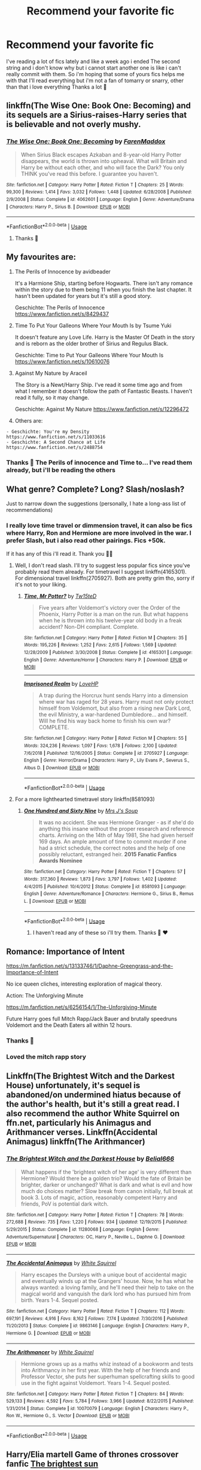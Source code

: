#+TITLE: Recommend your favorite fic

* Recommend your favorite fic
:PROPERTIES:
:Author: FranZarichPotter
:Score: 10
:DateUnix: 1582143353.0
:DateShort: 2020-Feb-19
:FlairText: Request
:END:
I've reading a lot of fics lately and like a week ago i ended The second string and i don't know why but i cannot start another one is like i can't really commit with them. So i'm hoping that some of yours fics helps me with that I'll read everything but i'm not a fan of tomarry or snarry, other than that i love everything Thanks a lot 💜


** linkffn(The Wise One: Book One: Becoming) and its sequels are a Sirius-raises-Harry series that is believable and not overly mushy.
:PROPERTIES:
:Author: raveninthewind84
:Score: 3
:DateUnix: 1582143869.0
:DateShort: 2020-Feb-19
:END:

*** [[https://www.fanfiction.net/s/4062601/1/][*/The Wise One: Book One: Becoming/*]] by [[https://www.fanfiction.net/u/1194522/FarenMaddox][/FarenMaddox/]]

#+begin_quote
  When Sirius Black escapes Azkaban and 8-year-old Harry Potter disappears, the world is thrown into upheaval. What will Britain and Harry be without each other, and who will face the Dark? You only THINK you've read this before. I guarantee you haven't.
#+end_quote

^{/Site/:} ^{fanfiction.net} ^{*|*} ^{/Category/:} ^{Harry} ^{Potter} ^{*|*} ^{/Rated/:} ^{Fiction} ^{T} ^{*|*} ^{/Chapters/:} ^{25} ^{*|*} ^{/Words/:} ^{99,300} ^{*|*} ^{/Reviews/:} ^{1,414} ^{*|*} ^{/Favs/:} ^{3,032} ^{*|*} ^{/Follows/:} ^{1,448} ^{*|*} ^{/Updated/:} ^{6/28/2008} ^{*|*} ^{/Published/:} ^{2/9/2008} ^{*|*} ^{/Status/:} ^{Complete} ^{*|*} ^{/id/:} ^{4062601} ^{*|*} ^{/Language/:} ^{English} ^{*|*} ^{/Genre/:} ^{Adventure/Drama} ^{*|*} ^{/Characters/:} ^{Harry} ^{P.,} ^{Sirius} ^{B.} ^{*|*} ^{/Download/:} ^{[[http://www.ff2ebook.com/old/ffn-bot/index.php?id=4062601&source=ff&filetype=epub][EPUB]]} ^{or} ^{[[http://www.ff2ebook.com/old/ffn-bot/index.php?id=4062601&source=ff&filetype=mobi][MOBI]]}

--------------

*FanfictionBot*^{2.0.0-beta} | [[https://github.com/tusing/reddit-ffn-bot/wiki/Usage][Usage]]
:PROPERTIES:
:Author: FanfictionBot
:Score: 3
:DateUnix: 1582143894.0
:DateShort: 2020-Feb-19
:END:

**** Thanks 💜
:PROPERTIES:
:Author: FranZarichPotter
:Score: 1
:DateUnix: 1582145138.0
:DateShort: 2020-Feb-20
:END:


** My favourites are:

1. The Perils of Innocence by avidbeader

   It's a Harmione Ship, starting before Hogwarts. There isn't any romance within the story due to them being 11 when you finish the last chapter. It hasn't been updated for years but it's still a good story.

   Geschichte: The Perils of Innocence [[https://www.fanfiction.net/s/8429437]]

2. Time To Put Your Galleons Where Your Mouth Is by Tsume Yuki

   It doesn't feature any Love Life. Harry is the Master Of Death in the story and is reborn as the older brother of Sirius and Regulus Black.

   Geschichte: Time to Put Your Galleons Where Your Mouth Is [[https://www.fanfiction.net/s/10610076]]

3. Against My Nature by Araceil

   The Story is a Newt/Harry Ship. I've read it some time ago and from what I remember it doesn't follow the path of Fantastic Beasts. I haven't read it fully, so it may change.

   Geschichte: Against My Nature [[https://www.fanfiction.net/s/12296472]]

4. Others are:

#+begin_example
  - Geschichte: You're my Density
  https://www.fanfiction.net/s/11033616
  - Geschichte: A Second Chance at Life
  https://www.fanfiction.net/s/2488754
#+end_example
:PROPERTIES:
:Author: LegilimensMind
:Score: 3
:DateUnix: 1582144762.0
:DateShort: 2020-Feb-20
:END:

*** Thanks 💜 The Perils of innocence and Time to... I've read them already, but i'll be reading the others
:PROPERTIES:
:Author: FranZarichPotter
:Score: 1
:DateUnix: 1582145222.0
:DateShort: 2020-Feb-20
:END:


** What genre? Complete? Long? Slash/noslash?

Just to narrow down the suggestions (personally, I hate a long-ass list of recommendations)
:PROPERTIES:
:Author: Inreet
:Score: 3
:DateUnix: 1582149724.0
:DateShort: 2020-Feb-20
:END:

*** I really love time travel or dimmension travel, it can also be fics where Harry, Ron and Hermione are more involved in the war. I prefer Slash, but i also read other pairings. Fics +50k.

If it has any of this i'll read it. Thank you 💜💜
:PROPERTIES:
:Author: FranZarichPotter
:Score: 1
:DateUnix: 1582150073.0
:DateShort: 2020-Feb-20
:END:

**** Well, I don't read slash. I'll try to suggest less popular fics since you've probably read them already. For timetravel I suggest linkffn(4165301). For dimensional travel linkffn(2705927). Both are pretty grim tho, sorry if it's not to your liking.
:PROPERTIES:
:Author: Inreet
:Score: 1
:DateUnix: 1582150937.0
:DateShort: 2020-Feb-20
:END:

***** [[https://www.fanfiction.net/s/4165301/1/][*/Time, Mr Potter?/*]] by [[https://www.fanfiction.net/u/1361546/Tw15teD][/Tw15teD/]]

#+begin_quote
  Five years after Voldemort's victory over the Order of the Phoenix, Harry Potter is a man on the run. But what happens when he is thrown into his twelve-year old body in a freak accident? Non-DH compliant. Complete.
#+end_quote

^{/Site/:} ^{fanfiction.net} ^{*|*} ^{/Category/:} ^{Harry} ^{Potter} ^{*|*} ^{/Rated/:} ^{Fiction} ^{M} ^{*|*} ^{/Chapters/:} ^{35} ^{*|*} ^{/Words/:} ^{195,226} ^{*|*} ^{/Reviews/:} ^{1,252} ^{*|*} ^{/Favs/:} ^{2,615} ^{*|*} ^{/Follows/:} ^{1,569} ^{*|*} ^{/Updated/:} ^{12/28/2009} ^{*|*} ^{/Published/:} ^{3/30/2008} ^{*|*} ^{/Status/:} ^{Complete} ^{*|*} ^{/id/:} ^{4165301} ^{*|*} ^{/Language/:} ^{English} ^{*|*} ^{/Genre/:} ^{Adventure/Horror} ^{*|*} ^{/Characters/:} ^{Harry} ^{P.} ^{*|*} ^{/Download/:} ^{[[http://www.ff2ebook.com/old/ffn-bot/index.php?id=4165301&source=ff&filetype=epub][EPUB]]} ^{or} ^{[[http://www.ff2ebook.com/old/ffn-bot/index.php?id=4165301&source=ff&filetype=mobi][MOBI]]}

--------------

[[https://www.fanfiction.net/s/2705927/1/][*/Imprisoned Realm/*]] by [[https://www.fanfiction.net/u/245967/LoveHP][/LoveHP/]]

#+begin_quote
  A trap during the Horcrux hunt sends Harry into a dimension where war has raged for 28 years. Harry must not only protect himself from Voldemort, but also from a rising new Dark Lord, the evil Ministry, a war-hardened Dumbledore... and himself. Will he find his way back home to finish his own war? COMPLETE.
#+end_quote

^{/Site/:} ^{fanfiction.net} ^{*|*} ^{/Category/:} ^{Harry} ^{Potter} ^{*|*} ^{/Rated/:} ^{Fiction} ^{M} ^{*|*} ^{/Chapters/:} ^{55} ^{*|*} ^{/Words/:} ^{324,236} ^{*|*} ^{/Reviews/:} ^{1,097} ^{*|*} ^{/Favs/:} ^{1,678} ^{*|*} ^{/Follows/:} ^{2,100} ^{*|*} ^{/Updated/:} ^{7/6/2018} ^{*|*} ^{/Published/:} ^{12/16/2005} ^{*|*} ^{/Status/:} ^{Complete} ^{*|*} ^{/id/:} ^{2705927} ^{*|*} ^{/Language/:} ^{English} ^{*|*} ^{/Genre/:} ^{Horror/Drama} ^{*|*} ^{/Characters/:} ^{Harry} ^{P.,} ^{Lily} ^{Evans} ^{P.,} ^{Severus} ^{S.,} ^{Albus} ^{D.} ^{*|*} ^{/Download/:} ^{[[http://www.ff2ebook.com/old/ffn-bot/index.php?id=2705927&source=ff&filetype=epub][EPUB]]} ^{or} ^{[[http://www.ff2ebook.com/old/ffn-bot/index.php?id=2705927&source=ff&filetype=mobi][MOBI]]}

--------------

*FanfictionBot*^{2.0.0-beta} | [[https://github.com/tusing/reddit-ffn-bot/wiki/Usage][Usage]]
:PROPERTIES:
:Author: FanfictionBot
:Score: 1
:DateUnix: 1582150946.0
:DateShort: 2020-Feb-20
:END:


**** For a more lighthearted timetravel story linkffn(8581093)
:PROPERTIES:
:Author: Inreet
:Score: 1
:DateUnix: 1582151065.0
:DateShort: 2020-Feb-20
:END:

***** [[https://www.fanfiction.net/s/8581093/1/][*/One Hundred and Sixty Nine/*]] by [[https://www.fanfiction.net/u/4216998/Mrs-J-s-Soup][/Mrs J's Soup/]]

#+begin_quote
  It was no accident. She was Hermione Granger - as if she'd do anything this insane without the proper research and reference charts. Arriving on the 14th of May 1981, She had given herself 169 days. An ample amount of time to commit murder if one had a strict schedule, the correct notes and the help of one possibly reluctant, estranged heir. **2015 Fanatic Fanfics Awards Nominee**
#+end_quote

^{/Site/:} ^{fanfiction.net} ^{*|*} ^{/Category/:} ^{Harry} ^{Potter} ^{*|*} ^{/Rated/:} ^{Fiction} ^{T} ^{*|*} ^{/Chapters/:} ^{57} ^{*|*} ^{/Words/:} ^{317,360} ^{*|*} ^{/Reviews/:} ^{1,873} ^{*|*} ^{/Favs/:} ^{3,797} ^{*|*} ^{/Follows/:} ^{1,402} ^{*|*} ^{/Updated/:} ^{4/4/2015} ^{*|*} ^{/Published/:} ^{10/4/2012} ^{*|*} ^{/Status/:} ^{Complete} ^{*|*} ^{/id/:} ^{8581093} ^{*|*} ^{/Language/:} ^{English} ^{*|*} ^{/Genre/:} ^{Adventure/Romance} ^{*|*} ^{/Characters/:} ^{Hermione} ^{G.,} ^{Sirius} ^{B.,} ^{Remus} ^{L.} ^{*|*} ^{/Download/:} ^{[[http://www.ff2ebook.com/old/ffn-bot/index.php?id=8581093&source=ff&filetype=epub][EPUB]]} ^{or} ^{[[http://www.ff2ebook.com/old/ffn-bot/index.php?id=8581093&source=ff&filetype=mobi][MOBI]]}

--------------

*FanfictionBot*^{2.0.0-beta} | [[https://github.com/tusing/reddit-ffn-bot/wiki/Usage][Usage]]
:PROPERTIES:
:Author: FanfictionBot
:Score: 1
:DateUnix: 1582151072.0
:DateShort: 2020-Feb-20
:END:

****** I haven't read any of these so i'll try them. Thanks 💜 ❤️
:PROPERTIES:
:Author: FranZarichPotter
:Score: 1
:DateUnix: 1582165987.0
:DateShort: 2020-Feb-20
:END:


** Romance: Importance of Intent

[[https://m.fanfiction.net/s/13133746/1/Daphne-Greengrass-and-the-Importance-of-Intent]]

No ice queen cliches, interesting exploration of magical theory.

Action: The Unforgiving Minute

[[https://m.fanfiction.net/s/6256154/1/The-Unforgiving-Minute]]

Future Harry goes full Mitch Rapp/Jack Bauer and brutally speedruns Voldemort and the Death Eaters all within 12 hours.
:PROPERTIES:
:Author: SubspaceEmbassy
:Score: 3
:DateUnix: 1582149874.0
:DateShort: 2020-Feb-20
:END:

*** Thanks 💜
:PROPERTIES:
:Author: FranZarichPotter
:Score: 2
:DateUnix: 1582150099.0
:DateShort: 2020-Feb-20
:END:


*** Loved the mitch rapp story
:PROPERTIES:
:Score: 2
:DateUnix: 1582225591.0
:DateShort: 2020-Feb-20
:END:


** Linkffn(The Brightest Witch and the Darkest House) unfortunately, it's sequel is abandoned/on undermined hiatus because of the author's health, but it's still a great read. I also recommend the author White Squirrel on ffn.net, particularly his Animagus and Arithmancer verses. Linkffn(Accidental Animagus) linkffn(The Arithmancer)
:PROPERTIES:
:Author: SnobbishWizard
:Score: 2
:DateUnix: 1582153562.0
:DateShort: 2020-Feb-20
:END:

*** [[https://www.fanfiction.net/s/11280068/1/][*/The Brightest Witch and the Darkest House/*]] by [[https://www.fanfiction.net/u/5244847/Belial666][/Belial666/]]

#+begin_quote
  What happens if the 'brightest witch of her age' is very different than Hermione? Would there be a golden trio? Would the fate of Britain be brighter, darker or unchanged? What is dark and what is evil and how much do choices matter? Slow break from canon initially, full break at book 3. Lots of magic, action, reasonably competent Harry and friends, PoV is potential dark witch.
#+end_quote

^{/Site/:} ^{fanfiction.net} ^{*|*} ^{/Category/:} ^{Harry} ^{Potter} ^{*|*} ^{/Rated/:} ^{Fiction} ^{T} ^{*|*} ^{/Chapters/:} ^{78} ^{*|*} ^{/Words/:} ^{272,688} ^{*|*} ^{/Reviews/:} ^{735} ^{*|*} ^{/Favs/:} ^{1,220} ^{*|*} ^{/Follows/:} ^{934} ^{*|*} ^{/Updated/:} ^{12/19/2015} ^{*|*} ^{/Published/:} ^{5/29/2015} ^{*|*} ^{/Status/:} ^{Complete} ^{*|*} ^{/id/:} ^{11280068} ^{*|*} ^{/Language/:} ^{English} ^{*|*} ^{/Genre/:} ^{Adventure/Supernatural} ^{*|*} ^{/Characters/:} ^{OC,} ^{Harry} ^{P.,} ^{Neville} ^{L.,} ^{Daphne} ^{G.} ^{*|*} ^{/Download/:} ^{[[http://www.ff2ebook.com/old/ffn-bot/index.php?id=11280068&source=ff&filetype=epub][EPUB]]} ^{or} ^{[[http://www.ff2ebook.com/old/ffn-bot/index.php?id=11280068&source=ff&filetype=mobi][MOBI]]}

--------------

[[https://www.fanfiction.net/s/9863146/1/][*/The Accidental Animagus/*]] by [[https://www.fanfiction.net/u/5339762/White-Squirrel][/White Squirrel/]]

#+begin_quote
  Harry escapes the Dursleys with a unique bout of accidental magic and eventually winds up at the Grangers' house. Now, he has what he always wanted: a loving family, and he'll need their help to take on the magical world and vanquish the dark lord who has pursued him from birth. Years 1-4. Sequel posted.
#+end_quote

^{/Site/:} ^{fanfiction.net} ^{*|*} ^{/Category/:} ^{Harry} ^{Potter} ^{*|*} ^{/Rated/:} ^{Fiction} ^{T} ^{*|*} ^{/Chapters/:} ^{112} ^{*|*} ^{/Words/:} ^{697,191} ^{*|*} ^{/Reviews/:} ^{4,916} ^{*|*} ^{/Favs/:} ^{8,162} ^{*|*} ^{/Follows/:} ^{7,174} ^{*|*} ^{/Updated/:} ^{7/30/2016} ^{*|*} ^{/Published/:} ^{11/20/2013} ^{*|*} ^{/Status/:} ^{Complete} ^{*|*} ^{/id/:} ^{9863146} ^{*|*} ^{/Language/:} ^{English} ^{*|*} ^{/Characters/:} ^{Harry} ^{P.,} ^{Hermione} ^{G.} ^{*|*} ^{/Download/:} ^{[[http://www.ff2ebook.com/old/ffn-bot/index.php?id=9863146&source=ff&filetype=epub][EPUB]]} ^{or} ^{[[http://www.ff2ebook.com/old/ffn-bot/index.php?id=9863146&source=ff&filetype=mobi][MOBI]]}

--------------

[[https://www.fanfiction.net/s/10070079/1/][*/The Arithmancer/*]] by [[https://www.fanfiction.net/u/5339762/White-Squirrel][/White Squirrel/]]

#+begin_quote
  Hermione grows up as a maths whiz instead of a bookworm and tests into Arithmancy in her first year. With the help of her friends and Professor Vector, she puts her superhuman spellcrafting skills to good use in the fight against Voldemort. Years 1-4. Sequel posted.
#+end_quote

^{/Site/:} ^{fanfiction.net} ^{*|*} ^{/Category/:} ^{Harry} ^{Potter} ^{*|*} ^{/Rated/:} ^{Fiction} ^{T} ^{*|*} ^{/Chapters/:} ^{84} ^{*|*} ^{/Words/:} ^{529,133} ^{*|*} ^{/Reviews/:} ^{4,592} ^{*|*} ^{/Favs/:} ^{5,784} ^{*|*} ^{/Follows/:} ^{3,966} ^{*|*} ^{/Updated/:} ^{8/22/2015} ^{*|*} ^{/Published/:} ^{1/31/2014} ^{*|*} ^{/Status/:} ^{Complete} ^{*|*} ^{/id/:} ^{10070079} ^{*|*} ^{/Language/:} ^{English} ^{*|*} ^{/Characters/:} ^{Harry} ^{P.,} ^{Ron} ^{W.,} ^{Hermione} ^{G.,} ^{S.} ^{Vector} ^{*|*} ^{/Download/:} ^{[[http://www.ff2ebook.com/old/ffn-bot/index.php?id=10070079&source=ff&filetype=epub][EPUB]]} ^{or} ^{[[http://www.ff2ebook.com/old/ffn-bot/index.php?id=10070079&source=ff&filetype=mobi][MOBI]]}

--------------

*FanfictionBot*^{2.0.0-beta} | [[https://github.com/tusing/reddit-ffn-bot/wiki/Usage][Usage]]
:PROPERTIES:
:Author: FanfictionBot
:Score: 1
:DateUnix: 1582153580.0
:DateShort: 2020-Feb-20
:END:


** Harry/Elia martell Game of thrones crossover fanfic [[https://archiveofourown.org/works/21566113/chapters/51415588][The brightest sun]]

Harry/peter hale teen wolf crossover fanfic

[[https://archiveofourown.org/works/13082253][A Life Worth Living]]

Harry/Fred weasley ravenclaw harry

[[https://archiveofourown.org/works/17312765/chapters/40723796][Eagles Flight]]
:PROPERTIES:
:Author: ariana156
:Score: 2
:DateUnix: 1582314504.0
:DateShort: 2020-Feb-21
:END:


** my favorite barb's "time of good intentions", where harry travels back in time, saves his mother, gets a sister, never had to go live with the dursleys ... at the cost of voldemort not falling from power, and growing up in a dark wizarding world where no muggles are allowed in hogwarts

it's ancient... part of Psychic Serpent trilogy, written before book 5, sooo... no horcruxes or anything. Except for the going hiking in a tent episode ... seems familiar, but the fanfic did it first, and it was actually good

it might be a tough cookie from a modern perspective but for me its childhood memories. the wait for the next book was unbearable so fanfics was a must-read. I don't even remember the official plot too well, even today I still re-read books 1-4 and then the fanfic 5-7 - while skipping over boring parts, which admittedly are there - back then it was more important to push out chapters fast than quality of writing
:PROPERTIES:
:Score: 1
:DateUnix: 1582148682.0
:DateShort: 2020-Feb-20
:END:


** [deleted]
:PROPERTIES:
:Score: 1
:DateUnix: 1582150627.0
:DateShort: 2020-Feb-20
:END:

*** [[https://archiveofourown.org/works/5986366][*/face death in the hope/*]] by [[https://www.archiveofourown.org/users/LullabyKnell/pseuds/LullabyKnell][/LullabyKnell/]]

#+begin_quote
  Harry looks vaguely nervous, scratching the back of his neck. “It's a really long story,” he says finally, almost apologetically, “and it's really hard to believe.”“Try me,” Regulus says, more than a little daringly.
#+end_quote

^{/Site/:} ^{Archive} ^{of} ^{Our} ^{Own} ^{*|*} ^{/Fandom/:} ^{Harry} ^{Potter} ^{-} ^{J.} ^{K.} ^{Rowling} ^{*|*} ^{/Published/:} ^{2016-02-17} ^{*|*} ^{/Updated/:} ^{2019-12-22} ^{*|*} ^{/Words/:} ^{234537} ^{*|*} ^{/Chapters/:} ^{53/?} ^{*|*} ^{/Comments/:} ^{6033} ^{*|*} ^{/Kudos/:} ^{13488} ^{*|*} ^{/Bookmarks/:} ^{4175} ^{*|*} ^{/ID/:} ^{5986366} ^{*|*} ^{/Download/:} ^{[[https://archiveofourown.org/downloads/5986366/face%20death%20in%20the%20hope.epub?updated_at=1577030901][EPUB]]} ^{or} ^{[[https://archiveofourown.org/downloads/5986366/face%20death%20in%20the%20hope.mobi?updated_at=1577030901][MOBI]]}

--------------

[[https://www.fanfiction.net/s/5757945/1/][*/Too Far from Home/*]] by [[https://www.fanfiction.net/u/1894543/story2tell][/story2tell/]]

#+begin_quote
  Transported into a parallel universe, Harry finds himself in the shadow of an evil growing force. Amidst old and new faces and the chance for a family that he never had, Harry must come to the terms that although there are two worlds, there can only be one hero. *AU Dimension travel, No slash, Abuse, Contains Angst*
#+end_quote

^{/Site/:} ^{fanfiction.net} ^{*|*} ^{/Category/:} ^{Harry} ^{Potter} ^{*|*} ^{/Rated/:} ^{Fiction} ^{T} ^{*|*} ^{/Chapters/:} ^{26} ^{*|*} ^{/Words/:} ^{318,636} ^{*|*} ^{/Reviews/:} ^{1,360} ^{*|*} ^{/Favs/:} ^{2,161} ^{*|*} ^{/Follows/:} ^{2,764} ^{*|*} ^{/Updated/:} ^{1/22} ^{*|*} ^{/Published/:} ^{2/18/2010} ^{*|*} ^{/id/:} ^{5757945} ^{*|*} ^{/Language/:} ^{English} ^{*|*} ^{/Genre/:} ^{Angst/Family} ^{*|*} ^{/Characters/:} ^{Harry} ^{P.,} ^{Sirius} ^{B.,} ^{James} ^{P.,} ^{Lily} ^{Evans} ^{P.} ^{*|*} ^{/Download/:} ^{[[http://www.ff2ebook.com/old/ffn-bot/index.php?id=5757945&source=ff&filetype=epub][EPUB]]} ^{or} ^{[[http://www.ff2ebook.com/old/ffn-bot/index.php?id=5757945&source=ff&filetype=mobi][MOBI]]}

--------------

*FanfictionBot*^{2.0.0-beta} | [[https://github.com/tusing/reddit-ffn-bot/wiki/Usage][Usage]]
:PROPERTIES:
:Author: FanfictionBot
:Score: 1
:DateUnix: 1582150648.0
:DateShort: 2020-Feb-20
:END:


** Hasn't been updated in a while but linkffn(when a Veela cries) is so damn good
:PROPERTIES:
:Author: Kirito2750
:Score: 1
:DateUnix: 1582155056.0
:DateShort: 2020-Feb-20
:END:


** Linkao3(say a prayer by mad_fairy)

Linkao3(conditionally by lomonaaeren)
:PROPERTIES:
:Author: LiriStorm
:Score: 1
:DateUnix: 1582160962.0
:DateShort: 2020-Feb-20
:END:

*** [[https://archiveofourown.org/works/4629198][*/Say a Prayer/*]] by [[https://www.archiveofourown.org/users/mad_fairy/pseuds/mad_fairy][/mad_fairy/]]

#+begin_quote
  During the summer between first and second year Harry does something that has unexpected consequences, for himself and for the wizarding world.
#+end_quote

^{/Site/:} ^{Archive} ^{of} ^{Our} ^{Own} ^{*|*} ^{/Fandoms/:} ^{Harry} ^{Potter} ^{-} ^{J.} ^{K.} ^{Rowling,} ^{Thor} ^{-} ^{All} ^{Media} ^{Types} ^{*|*} ^{/Published/:} ^{2015-08-22} ^{*|*} ^{/Completed/:} ^{2015-09-05} ^{*|*} ^{/Words/:} ^{124857} ^{*|*} ^{/Chapters/:} ^{18/18} ^{*|*} ^{/Comments/:} ^{209} ^{*|*} ^{/Kudos/:} ^{2342} ^{*|*} ^{/Bookmarks/:} ^{404} ^{*|*} ^{/Hits/:} ^{46117} ^{*|*} ^{/ID/:} ^{4629198} ^{*|*} ^{/Download/:} ^{[[https://archiveofourown.org/downloads/4629198/Say%20a%20Prayer.epub?updated_at=1577679089][EPUB]]} ^{or} ^{[[https://archiveofourown.org/downloads/4629198/Say%20a%20Prayer.mobi?updated_at=1577679089][MOBI]]}

--------------

[[https://archiveofourown.org/works/19456585][*/Conditionally/*]] by [[https://www.archiveofourown.org/users/Lomonaaeren/pseuds/Lomonaaeren][/Lomonaaeren/]]

#+begin_quote
  Harry finds out that he's Snape's son. It goes as badly as possible.
#+end_quote

^{/Site/:} ^{Archive} ^{of} ^{Our} ^{Own} ^{*|*} ^{/Fandom/:} ^{Harry} ^{Potter} ^{-} ^{J.} ^{K.} ^{Rowling} ^{*|*} ^{/Published/:} ^{2019-07-03} ^{*|*} ^{/Completed/:} ^{2019-07-08} ^{*|*} ^{/Words/:} ^{39046} ^{*|*} ^{/Chapters/:} ^{6/6} ^{*|*} ^{/Comments/:} ^{286} ^{*|*} ^{/Kudos/:} ^{1988} ^{*|*} ^{/Bookmarks/:} ^{573} ^{*|*} ^{/Hits/:} ^{18478} ^{*|*} ^{/ID/:} ^{19456585} ^{*|*} ^{/Download/:} ^{[[https://archiveofourown.org/downloads/19456585/Conditionally.epub?updated_at=1565890680][EPUB]]} ^{or} ^{[[https://archiveofourown.org/downloads/19456585/Conditionally.mobi?updated_at=1565890680][MOBI]]}

--------------

*FanfictionBot*^{2.0.0-beta} | [[https://github.com/tusing/reddit-ffn-bot/wiki/Usage][Usage]]
:PROPERTIES:
:Author: FanfictionBot
:Score: 1
:DateUnix: 1582161016.0
:DateShort: 2020-Feb-20
:END:


** linkffn(Hogwarts Battle School by Kwan Li) One of faves, but God I hope he finishes the fic. It's been almost 2 years since Kwan Li updated the fic and it makes me sad. Lol.

Another fave of mine is from the same author. Which I think will appeal to you more. linkffn(The other boy who lived by kwan li)

Some other faves of mine:

linkffn(The goblin, the snitch and the werewolf by iniga)

linkffn(I just saw a face by galinmoyny) Was like one of the very first fics I read with a heartbreaking twist.

For a bit of crack: linkffn(The desk by opalish) And linkffn(Broccoli and the art of subterfuge by opalish)
:PROPERTIES:
:Author: ello_arry
:Score: 1
:DateUnix: 1582195879.0
:DateShort: 2020-Feb-20
:END:

*** [[https://www.fanfiction.net/s/8379655/1/][*/Hogwarts Battle School/*]] by [[https://www.fanfiction.net/u/1023780/Kwan-Li][/Kwan Li/]]

#+begin_quote
  AU. Voldemort kills Dumbledore but is defeated by a child. In the aftermath, Snape becomes the Headmaster and radically changes Hogwarts. Harry Potter of House Slytherin begins his Third Year at Hogwarts Battle School and realizes that friend and foe are too similar for his liking. Competing with allies and enemies, Harry finds there is a cost to winning.
#+end_quote

^{/Site/:} ^{fanfiction.net} ^{*|*} ^{/Category/:} ^{Harry} ^{Potter} ^{*|*} ^{/Rated/:} ^{Fiction} ^{M} ^{*|*} ^{/Chapters/:} ^{52} ^{*|*} ^{/Words/:} ^{367,472} ^{*|*} ^{/Reviews/:} ^{2,480} ^{*|*} ^{/Favs/:} ^{3,337} ^{*|*} ^{/Follows/:} ^{3,967} ^{*|*} ^{/Updated/:} ^{4/2/2018} ^{*|*} ^{/Published/:} ^{7/31/2012} ^{*|*} ^{/id/:} ^{8379655} ^{*|*} ^{/Language/:} ^{English} ^{*|*} ^{/Genre/:} ^{Adventure/Drama} ^{*|*} ^{/Characters/:} ^{Harry} ^{P.,} ^{Hermione} ^{G.,} ^{Severus} ^{S.,} ^{Blaise} ^{Z.} ^{*|*} ^{/Download/:} ^{[[http://www.ff2ebook.com/old/ffn-bot/index.php?id=8379655&source=ff&filetype=epub][EPUB]]} ^{or} ^{[[http://www.ff2ebook.com/old/ffn-bot/index.php?id=8379655&source=ff&filetype=mobi][MOBI]]}

--------------

[[https://www.fanfiction.net/s/4985330/1/][*/The Other Boy Who Lived/*]] by [[https://www.fanfiction.net/u/1023780/Kwan-Li][/Kwan Li/]]

#+begin_quote
  AU. On that night, Neville Longbottom was the child that You-Know-Who marked as his equal. Surprisingly, Longbottom lived through He-Who-Must-Not-Be-Named's Killing curse. Fourteen years later, the Boy-Who-Lived and Harry confront their destinies.
#+end_quote

^{/Site/:} ^{fanfiction.net} ^{*|*} ^{/Category/:} ^{Harry} ^{Potter} ^{*|*} ^{/Rated/:} ^{Fiction} ^{M} ^{*|*} ^{/Chapters/:} ^{43} ^{*|*} ^{/Words/:} ^{251,803} ^{*|*} ^{/Reviews/:} ^{1,100} ^{*|*} ^{/Favs/:} ^{1,489} ^{*|*} ^{/Follows/:} ^{956} ^{*|*} ^{/Updated/:} ^{6/1/2012} ^{*|*} ^{/Published/:} ^{4/11/2009} ^{*|*} ^{/Status/:} ^{Complete} ^{*|*} ^{/id/:} ^{4985330} ^{*|*} ^{/Language/:} ^{English} ^{*|*} ^{/Genre/:} ^{Adventure/Suspense} ^{*|*} ^{/Characters/:} ^{Harry} ^{P.,} ^{Hermione} ^{G.,} ^{Draco} ^{M.,} ^{Neville} ^{L.} ^{*|*} ^{/Download/:} ^{[[http://www.ff2ebook.com/old/ffn-bot/index.php?id=4985330&source=ff&filetype=epub][EPUB]]} ^{or} ^{[[http://www.ff2ebook.com/old/ffn-bot/index.php?id=4985330&source=ff&filetype=mobi][MOBI]]}

--------------

[[https://www.fanfiction.net/s/3717364/1/][*/The Goblin, the Snitch, and the Werewolf/*]] by [[https://www.fanfiction.net/u/49515/Iniga][/Iniga/]]

#+begin_quote
  Harry considers the future of the House of Potter. Andromeda considers the past of the House of Black. Teddy is where they collide. It isn't always pretty. Immediately after Deathly Hallows and continuing through that summer. Complete!
#+end_quote

^{/Site/:} ^{fanfiction.net} ^{*|*} ^{/Category/:} ^{Harry} ^{Potter} ^{*|*} ^{/Rated/:} ^{Fiction} ^{T} ^{*|*} ^{/Chapters/:} ^{17} ^{*|*} ^{/Words/:} ^{81,971} ^{*|*} ^{/Reviews/:} ^{534} ^{*|*} ^{/Favs/:} ^{685} ^{*|*} ^{/Follows/:} ^{283} ^{*|*} ^{/Updated/:} ^{3/8/2008} ^{*|*} ^{/Published/:} ^{8/11/2007} ^{*|*} ^{/Status/:} ^{Complete} ^{*|*} ^{/id/:} ^{3717364} ^{*|*} ^{/Language/:} ^{English} ^{*|*} ^{/Genre/:} ^{Family/Friendship} ^{*|*} ^{/Characters/:} ^{Andromeda} ^{T.,} ^{Harry} ^{P.} ^{*|*} ^{/Download/:} ^{[[http://www.ff2ebook.com/old/ffn-bot/index.php?id=3717364&source=ff&filetype=epub][EPUB]]} ^{or} ^{[[http://www.ff2ebook.com/old/ffn-bot/index.php?id=3717364&source=ff&filetype=mobi][MOBI]]}

--------------

[[https://www.fanfiction.net/s/1638831/1/][*/I Just Saw A Face/*]] by [[https://www.fanfiction.net/u/423738/galinmoyny][/galinmoyny/]]

#+begin_quote
  Mr Granger drives home from work one evening when he finds Harry Potter hitching for a ride, cold, wet and hungry. What are the circumstances behind this situation?
#+end_quote

^{/Site/:} ^{fanfiction.net} ^{*|*} ^{/Category/:} ^{Harry} ^{Potter} ^{*|*} ^{/Rated/:} ^{Fiction} ^{K} ^{*|*} ^{/Words/:} ^{2,853} ^{*|*} ^{/Reviews/:} ^{59} ^{*|*} ^{/Favs/:} ^{94} ^{*|*} ^{/Follows/:} ^{23} ^{*|*} ^{/Published/:} ^{12/12/2003} ^{*|*} ^{/id/:} ^{1638831} ^{*|*} ^{/Language/:} ^{English} ^{*|*} ^{/Download/:} ^{[[http://www.ff2ebook.com/old/ffn-bot/index.php?id=1638831&source=ff&filetype=epub][EPUB]]} ^{or} ^{[[http://www.ff2ebook.com/old/ffn-bot/index.php?id=1638831&source=ff&filetype=mobi][MOBI]]}

--------------

[[https://www.fanfiction.net/s/5397329/1/][*/The Desk/*]] by [[https://www.fanfiction.net/u/188153/opalish][/opalish/]]

#+begin_quote
  Crack oneshot. Malcolm Baddock fails at office warfare, and Harry teaches his desk to speak.
#+end_quote

^{/Site/:} ^{fanfiction.net} ^{*|*} ^{/Category/:} ^{Harry} ^{Potter} ^{*|*} ^{/Rated/:} ^{Fiction} ^{K+} ^{*|*} ^{/Words/:} ^{1,468} ^{*|*} ^{/Reviews/:} ^{248} ^{*|*} ^{/Favs/:} ^{1,485} ^{*|*} ^{/Follows/:} ^{240} ^{*|*} ^{/Published/:} ^{9/23/2009} ^{*|*} ^{/Status/:} ^{Complete} ^{*|*} ^{/id/:} ^{5397329} ^{*|*} ^{/Language/:} ^{English} ^{*|*} ^{/Genre/:} ^{Humor} ^{*|*} ^{/Characters/:} ^{Harry} ^{P.} ^{*|*} ^{/Download/:} ^{[[http://www.ff2ebook.com/old/ffn-bot/index.php?id=5397329&source=ff&filetype=epub][EPUB]]} ^{or} ^{[[http://www.ff2ebook.com/old/ffn-bot/index.php?id=5397329&source=ff&filetype=mobi][MOBI]]}

--------------

[[https://www.fanfiction.net/s/4509877/1/][*/Broccoli and the Art of Subterfuge/*]] by [[https://www.fanfiction.net/u/188153/opalish][/opalish/]]

#+begin_quote
  Harry has some rather questionable parenting methods. And he may or may not be responsible for Draco Malfoy's receding hairline. NextGen crackfic oneshot!
#+end_quote

^{/Site/:} ^{fanfiction.net} ^{*|*} ^{/Category/:} ^{Harry} ^{Potter} ^{*|*} ^{/Rated/:} ^{Fiction} ^{K+} ^{*|*} ^{/Words/:} ^{1,616} ^{*|*} ^{/Reviews/:} ^{302} ^{*|*} ^{/Favs/:} ^{1,687} ^{*|*} ^{/Follows/:} ^{211} ^{*|*} ^{/Published/:} ^{8/31/2008} ^{*|*} ^{/Status/:} ^{Complete} ^{*|*} ^{/id/:} ^{4509877} ^{*|*} ^{/Language/:} ^{English} ^{*|*} ^{/Genre/:} ^{Humor} ^{*|*} ^{/Characters/:} ^{Harry} ^{P.,} ^{Albus} ^{S.} ^{P.} ^{*|*} ^{/Download/:} ^{[[http://www.ff2ebook.com/old/ffn-bot/index.php?id=4509877&source=ff&filetype=epub][EPUB]]} ^{or} ^{[[http://www.ff2ebook.com/old/ffn-bot/index.php?id=4509877&source=ff&filetype=mobi][MOBI]]}

--------------

*FanfictionBot*^{2.0.0-beta} | [[https://github.com/tusing/reddit-ffn-bot/wiki/Usage][Usage]]
:PROPERTIES:
:Author: FanfictionBot
:Score: 1
:DateUnix: 1582195935.0
:DateShort: 2020-Feb-20
:END:
